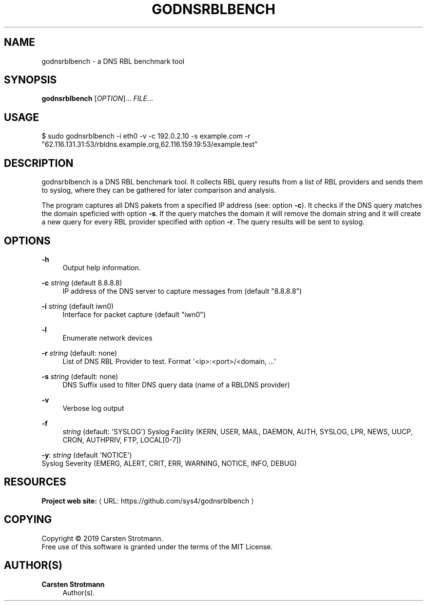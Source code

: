 '\" t
.\"     Title: godnsrblbench
.\"    Author: Carsten Strotmann
.\" Generator: Asciidoctor 1.5.6.1
.\"      Date: 2019-09-19
.\"    Manual: GODNSRBLBENCH
.\"    Source: GODNSRBLBENCH
.\"  Language: English
.\"
.TH "GODNSRBLBENCH" "8" "2019-09-19" "GODNSRBLBENCH" "GODNSRBLBENCH"
.ie \n(.g .ds Aq \(aq
.el       .ds Aq '
.ss \n[.ss] 0
.nh
.ad l
.de URL
\\$2 \(laURL: \\$1 \(ra\\$3
..
.if \n[.g] .mso www.tmac
.LINKSTYLE blue R < >
.SH "NAME"
godnsrblbench \- a DNS RBL benchmark tool
.SH "SYNOPSIS"
.sp
\fBgodnsrblbench\fP [\fIOPTION\fP]... \fIFILE\fP...
.SH "USAGE"
.sp
$ sudo godnsrblbench \-i eth0 \-v \-c 192.0.2.10 \-s example.com \-r "62.116.131.31:53/rbldns.example.org,62.116.159.19:53/example.test"
.SH "DESCRIPTION"
.sp
godnsrblbench is a DNS RBL benchmark tool. It collects RBL query results from a
list of RBL providers and sends them to syslog, where they can be gathered for
later comparison and analysis.
.sp
The program captures all DNS pakets from a specified IP address (see: option
\fB\-c\fP). It checks if the DNS query matches the domain speficied with option
\fB\-s\fP. If the query matches the domain it will remove the domain string and it
will create a new query for every RBL provider specified with option \fB\-r\fP. The
query results will be sent to \f[CR]syslog\fP.
.SH "OPTIONS"
.sp
\fB\-h\fP
.RS 4
Output help information.
.RE
.sp
\fB\-c\fP \fIstring\fP (default \f[CR]8.8.8.8\fP)
.RS 4
IP address of the DNS server to capture messages from (default "8.8.8.8")
.RE
.sp
\fB\-i\fP \fIstring\fP (default \f[CR]iwn0\fP)
.RS 4
Interface for packet capture (default "iwn0")
.RE
.sp
\fB\-l\fP
.RS 4
Enumerate network devices
.RE
.sp
\fB\-r\fP \fIstring\fP (default: none)
.RS 4
List of DNS RBL Provider to test. Format \(aq<ip>:<port>/<domain, ...\(aq
.RE
.sp
\fB\-s\fP \fIstring\fP (default: none)
.RS 4
DNS Suffix used to filter DNS query data (name of a RBLDNS provider)
.RE
.sp
\fB\-v\fP
.RS 4
Verbose log output
.RE
.sp
\fB\-f\fP
.RS 4
\fIstring\fP  (default: \(aqSYSLOG\(aq)
Syslog Facility (KERN, USER, MAIL, DAEMON, AUTH, SYSLOG, LPR, NEWS, UUCP, CRON, AUTHPRIV, FTP, LOCAL[0\-7])
.RE
.sp
\fB\-y\fP: \fIstring\fP (default \(aqNOTICE\(aq)
        Syslog Severity (EMERG, ALERT, CRIT, ERR, WARNING, NOTICE, INFO, DEBUG)
.SH "RESOURCES"
.sp
\fBProject web site:\fP \c
.URL "https://github.com/sys4/godnsrblbench" "" ""
.SH "COPYING"
.sp
Copyright \(co 2019 Carsten Strotmann.
.br
Free use of this software is granted under the terms of the MIT License.
.SH "AUTHOR(S)"
.sp
\fBCarsten Strotmann\fP
.RS 4
Author(s).
.RE